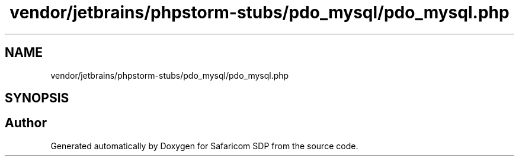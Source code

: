 .TH "vendor/jetbrains/phpstorm-stubs/pdo_mysql/pdo_mysql.php" 3 "Sat Sep 26 2020" "Safaricom SDP" \" -*- nroff -*-
.ad l
.nh
.SH NAME
vendor/jetbrains/phpstorm-stubs/pdo_mysql/pdo_mysql.php
.SH SYNOPSIS
.br
.PP
.SH "Author"
.PP 
Generated automatically by Doxygen for Safaricom SDP from the source code\&.
